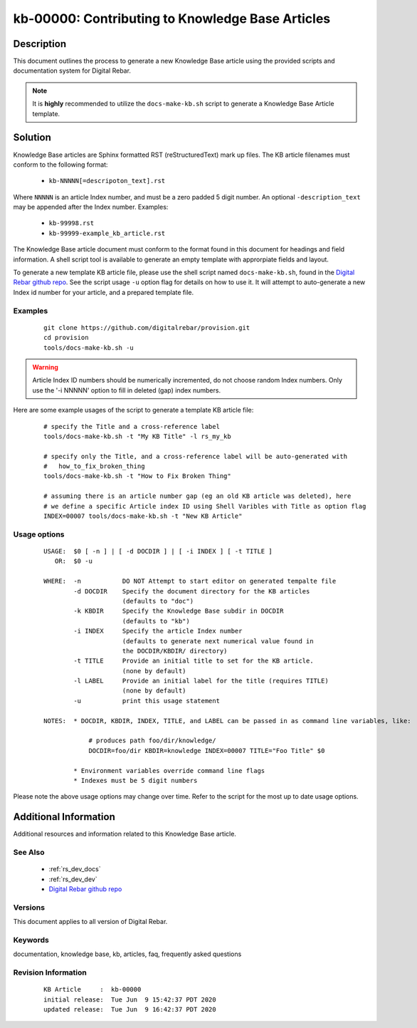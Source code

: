 .. Copyright (c) 2020 RackN Inc.
.. Licensed under the Apache License, Version 2.0 (the "License");
.. Digital Rebar Provision documentation under Digital Rebar master license

.. _rs_kb_00000:

kb-00000: Contributing to Knowledge Base Articles
~~~~~~~~~~~~~~~~~~~~~~~~~~~~~~~~~~~~~~~~~~~~~~~~~

Description
-----------

This document outlines the process to generate a new Knowledge Base article using
the provided scripts and documentation system for Digital Rebar.

.. note:: It is **highly** recommended to utilize the ``docs-make-kb.sh`` script
          to generate a Knowledge Base Article template.


Solution
--------

Knowledge Base articles are Sphinx formatted RST (reStructuredText) mark up files.
The KB article filenames must conform to the following format:

  * ``kb-NNNNN[=descripoton_text].rst``

Where ``NNNNN`` is an article Index number, and must be a zero padded 5 digit number.
An optional ``-description_text`` may be appended after the Index number.  Examples:

  * ``kb-99998.rst``
  * ``kb-99999-example_kb_article.rst``

The Knowledge Base article document must conform to the format found in this document
for headings and field information.  A shell script tool is available to generate an
empty template with approrpiate fields and layout.

To generate a new template KB article file, please use the shell script named
``docs-make-kb.sh``, found in the
`Digital Rebar github repo <https://github.com/digitalrebar/provision/blob/v4/tools/docs-make-kb.sh>`_.
See the script usage ``-u`` option flag for details on how to use it.  It will attempt
to auto-generate a new Index id number for your article, and a prepared template file.


Examples
========

  ::

    git clone https://github.com/digitalrebar/provision.git
    cd provision
    tools/docs-make-kb.sh -u

.. warning:: Article Index ID numbers should be numerically incremented, do not choose random Index numbers.
             Only use the '-i NNNNN' option to fill in deleted (gap) index numbers.

Here are some example usages of the script to generate a template KB article file:

  ::

    # specify the Title and a cross-reference label
    tools/docs-make-kb.sh -t "My KB Title" -l rs_my_kb

    # specify only the Title, and a cross-reference label will be auto-generated with
    #   how_to_fix_broken_thing
    tools/docs-make-kb.sh -t "How to Fix Broken Thing"

    # assuming there is an article number gap (eg an old KB article was deleted), here
    # we define a specific Article index ID using Shell Varibles with Title as option flag
    INDEX=00007 tools/docs-make-kb.sh -t "New KB Article"


Usage options
=============

  ::

    USAGE:  $0 [ -n ] | [ -d DOCDIR ] | [ -i INDEX ] [ -t TITLE ]
       OR:  $0 -u

    WHERE:  -n           DO NOT Attempt to start editor on generated tempalte file
            -d DOCDIR    Specify the document directory for the KB articles
                         (defaults to "doc")
            -k KBDIR     Specify the Knowledge Base subdir in DOCDIR
                         (defaults to "kb")
            -i INDEX     Specify the article Index number
                         (defaults to generate next numerical value found in
                         the DOCDIR/KBDIR/ directory)
            -t TITLE     Provide an initial title to set for the KB article.
                         (none by default)
            -l LABEL     Provide an initial label for the title (requires TITLE)
                         (none by default)
            -u           print this usage statement

    NOTES:  * DOCDIR, KBDIR, INDEX, TITLE, and LABEL can be passed in as command line variables, like:

                # produces path foo/dir/knowledge/
                DOCDIR=foo/dir KBDIR=knowledge INDEX=00007 TITLE="Foo Title" $0

            * Environment variables override command line flags
            * Indexes must be 5 digit numbers

Please note the above usage options may change over time.  Refer to the script for the most
up to date usage options.


Additional Information
----------------------

Additional resources and information related to this Knowledge Base article.


See Also
========

  * :ref:`rs_dev_docs`
  * :ref:`rs_dev_dev`
  * `Digital Rebar github repo <https://github.com/digitalrebar/provision/blob/v4/tools/docs-make-kb.sh>`_


Versions
========

This document applies to all version of Digital Rebar.


Keywords
========

documentation, knowledge base, kb, articles, faq, frequently asked questions


Revision Information
====================
  ::

    KB Article     :  kb-00000
    initial release:  Tue Jun  9 15:42:37 PDT 2020
    updated release:  Tue Jun  9 16:42:37 PDT 2020

